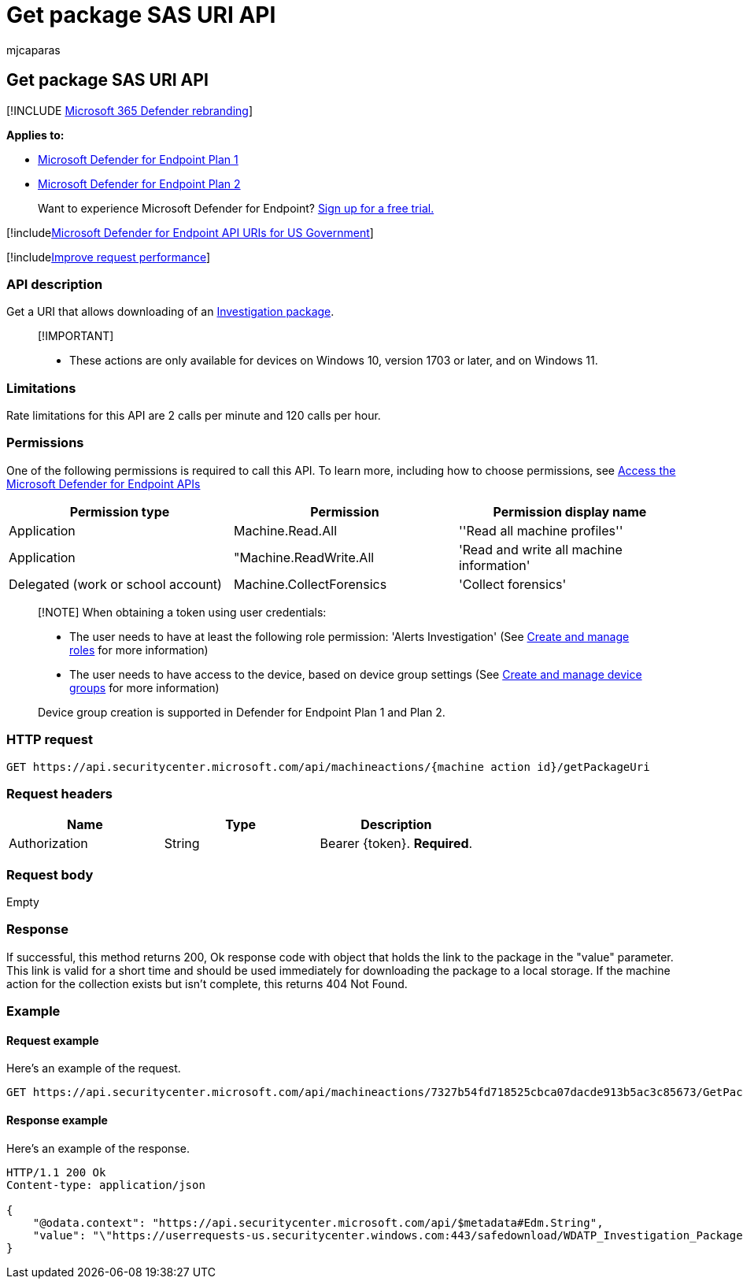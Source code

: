 = Get package SAS URI API
:audience: ITPro
:author: mjcaparas
:description: Use this API to get a URI that allows downloading an investigation package.
:keywords: apis, graph api, supported apis, get package, sas, uri
:manager: dansimp
:ms.author: macapara
:ms.collection: M365-security-compliance
:ms.custom: api
:ms.localizationpriority: medium
:ms.mktglfcycl: deploy
:ms.pagetype: security
:ms.service: microsoft-365-security
:ms.sitesec: library
:ms.subservice: mde
:ms.topic: article
:search.appverid: met150

== Get package SAS URI API

[!INCLUDE xref:../../includes/microsoft-defender.adoc[Microsoft 365 Defender rebranding]]

*Applies to:*

* https://go.microsoft.com/fwlink/?linkid=2154037[Microsoft Defender for Endpoint Plan 1]
* https://go.microsoft.com/fwlink/?linkid=2154037[Microsoft Defender for Endpoint Plan 2]

____
Want to experience Microsoft Defender for Endpoint?
https://signup.microsoft.com/create-account/signup?products=7f379fee-c4f9-4278-b0a1-e4c8c2fcdf7e&ru=https://aka.ms/MDEp2OpenTrial?ocid=docs-wdatp-exposedapis-abovefoldlink[Sign up for a free trial.]
____

[!includexref:../../includes/microsoft-defender-api-usgov.adoc[Microsoft Defender for Endpoint API URIs for US Government]]

[!includexref:../../includes/improve-request-performance.adoc[Improve request performance]]

=== API description

Get a URI that allows downloading of an xref:collect-investigation-package.adoc[Investigation package].

____
[!IMPORTANT]

* These actions are only available for devices on Windows 10, version  1703 or later, and on Windows 11.
____

=== Limitations

Rate limitations for this API are 2 calls per minute and 120 calls per hour.

=== Permissions

One of the following permissions is required to call this API.
To learn more, including how to choose permissions, see xref:apis-intro.adoc[Access the Microsoft Defender for Endpoint APIs]

|===
| Permission type | Permission | Permission display name

| Application
| Machine.Read.All
| ''Read all machine profiles''

| Application
| "Machine.ReadWrite.All
| 'Read and write all machine information'

| Delegated (work or school account)
| Machine.CollectForensics
| 'Collect forensics'
|===

____
[!NOTE] When obtaining a token using user credentials:

* The user needs to have at least the following role permission: 'Alerts Investigation' (See xref:user-roles.adoc[Create and manage roles] for more information)
* The user needs to have access to the device, based on device group settings (See xref:machine-groups.adoc[Create and manage device groups] for more information)

Device group creation is supported in Defender for Endpoint Plan 1 and Plan 2.
____

=== HTTP request

[,http]
----
GET https://api.securitycenter.microsoft.com/api/machineactions/{machine action id}/getPackageUri
----

=== Request headers

|===
| Name | Type | Description

| Authorization
| String
| Bearer \{token}.
*Required*.
|===

=== Request body

Empty

=== Response

If successful, this method returns 200, Ok response code with object that holds the link to the package in the "value" parameter.
This link is valid for a short time and should be used immediately for downloading the package to a local storage.
If the machine action for the collection exists but isn't complete, this returns 404 Not Found.

=== Example

==== Request example

Here's an example of the request.

[,http]
----
GET https://api.securitycenter.microsoft.com/api/machineactions/7327b54fd718525cbca07dacde913b5ac3c85673/GetPackageUri
----

==== Response example

Here's an example of the response.

[,json]
----
HTTP/1.1 200 Ok
Content-type: application/json

{
    "@odata.context": "https://api.securitycenter.microsoft.com/api/$metadata#Edm.String",
    "value": "\"https://userrequests-us.securitycenter.windows.com:443/safedownload/WDATP_Investigation_Package.zip?token=gbDyj7y%2fbWGAZjn2sFiZXlliBTXOCVG7yiJ6mXNaQ9pLByC2Wxeno9mENsPFP3xMk5l%2bZiJXjLvqAyNEzUNROxoM2I1er9dxzfVeBsxSmclJjPsAx%2btiNyxSz1Ax%2b5jaT5cL5bZg%2b8wgbwY9urXbTpGjAKh6FB1e%2b0ypcWkPm8UkfOwsmtC%2biZJ2%2bPqnkkeQk7SKMNoAvmh9%2fcqDIPKXGIBjMa0D9auzypOqd8bQXp7p2BnLSH136BxST8n9IHR4PILvRjAYW9kvtHkBpBitfydAsUW4g2oDZSPN3kCLBOoo1C4w4Lkc9Bc3GNU2IW6dfB7SHcp7G9p4BDkeJl3VuDs6esCaeBorpn9FKJ%2fXo7o9pdcI0hUPZ6Ds9hiPpwPUtz5J29CBE3QAopCK%2fsWlf6OW2WyXsrNRSnF1tVE5H3wXpREzuhD7S4AIA3OIEZKzC4jIPLeMu%2bazZU9xGwuc3gICOaokbwMJiZTqcUuK%2fV9YdBdjdg8wJ16NDU96Pl6%2fgew2KYuk6Wo7ZuHotgHI1abcsvdlpe4AvixDbqcRJthsg2PpLRaFLm5av44UGkeK6TJpFvxUn%2f9fg6Zk5yM1KUTHb8XGmutoCM8U9er6AzXZlY0gGc3D3bQOg41EJZkEZLyUEbk1hXJB36ku2%2bW01cG71t7MxMBYz7%2bdXobxpdo%3d%3bRWS%2bCeoDfTyDcfH5pkCg6hYDmCOPr%2fHYQuaUWUBNVnXURYkdyOzVHqp%2fe%2f1BNyPdVoVkpQHpz1pPS3b5g9h7IMmNKCk5gFq5m2nPx6kk9EYtzx8Ndoa2m9Yj%2bSaf8zIFke86YnfQL4AYewsnQNJJh4wc%2bXxGlBq7axDcoiOdX91rKzVicH3GSBkFoLFAKoegWWsF%2fEDZcVpF%2fXUA1K8HvB6dwyfy4y0sAqnNPxYTQ97mG7yHhxPt4Pe9YF2UPPAJVuEf8LNlQ%2bWHC9%2f7msF6UUI4%2fca%2ftpjFs%2fSNeRE8%2fyQj21TI8YTF1SowvaJuDc1ivEoeopNNGG%2bGI%2fX0SckaVxU9Hdkh0zbydSlT5SZwbSwescs0IpzECitBbaLUz4aT8KTs8T0lvx8D7Te3wVsKAJ1r3iFMQZrlk%2bS1WW8rvac7oHRx2HKURn1v7fDIQWgJr9aNsNlFz4fLJ50T2qSHuuepkLVbe93Va072aMGhvr09WVKoTpAf1j2bcFZZU6Za5PxI32mr0k90FgiYFJ1F%2f1vRDrGwvWVWUkR3Z33m4g0gHa52W1FMxQY0TJIwbovD6FaSNDx7xhKZSd5IJ7r6P91Gez49PaZRcAZPjd%2bfbul3JNm1VqQPTLohT7wa0ymRiXpSST74xtFzuEBzNSNATdbngj3%2fwV4JesTjZjIj5Dc%3d%3blumqauVlFuuO8MQffZgs0tLJ4Fq6fpeozPTdDf8Ll6XLegi079%2b4mSPFjTK0y6eohstxdoOdom2wAHiZwk0u4KLKmRkfYOdT1wHY79qKoBQ3ZDHFTys9V%2fcwKGl%2bl8IenWDutHygn5IcA1y7GTZj4g%3d%3d\""
}
----
